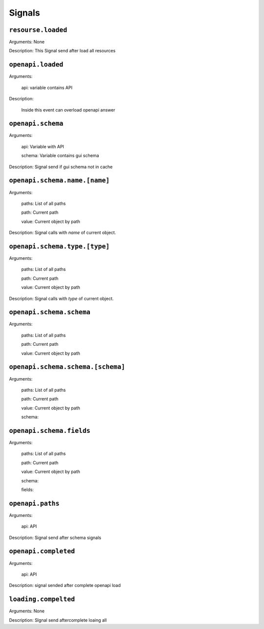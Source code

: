 Signals
========================

``resourse.loaded``
""""""""""""""""""""""""
Arguments: None

Description: This Signal send after load all resources

``openapi.loaded``
""""""""""""""""""""""""
 
Arguments:

	api: variable contains API

Description:
	
	Inside this event can overload openapi answer

``openapi.schema``
""""""""""""""""""""""""

Arguments:

	api: Variable with API

	schema: Variable contains gui schema

Description: Signal send if gui schema not in cache

``openapi.schema.name.[name]``
"""""""""""""""""""""""""""""""""

Arguments:
	
	paths: List of all paths

	path: Current path

	value: Current object by path

Description: Signal calls with `name` of current object.

``openapi.schema.type.[type]``
""""""""""""""""""""""""""""""""""

Arguments:
	
	paths: List of all paths

	path: Current path

	value: Current object by path

Description: Signal calls with `type` of current object.

``openapi.schema.schema``
"""""""""""""""""""""""""""""""""

Arguments:
	
	paths: List of all paths

	path: Current path

	value: Current object by path

``openapi.schema.schema.[schema]``
""""""""""""""""""""""""""""""""""""""""""""""""""""

Arguments:
	
	paths: List of all paths

	path: Current path

	value: Current object by path

	schema:

``openapi.schema.fields``
"""""""""""""""""""""""""""""""""

Arguments:
	
	paths: List of all paths

	path: Current path

	value: Current object by path

	schema:

	fields:

``openapi.paths``
""""""""""""""""""""""""

Arguments:

	api: API

Description: Signal send after schema signals

``openapi.completed``
"""""""""""""""""""""""""""

Arguments:
	
	api: API

Description: signal sended after complete openapi load 

``loading.compelted``
"""""""""""""""""""""""""

Arguments: None

Description: SIgnal send aftercomplete loaing all




